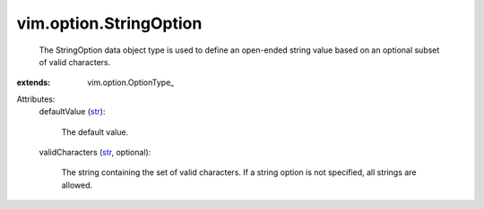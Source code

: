 
vim.option.StringOption
=======================
  The StringOption data object type is used to define an open-ended string value based on an optional subset of valid characters.
:extends: vim.option.OptionType_

Attributes:
    defaultValue (`str <https://docs.python.org/2/library/stdtypes.html>`_):

       The default value.
    validCharacters (`str <https://docs.python.org/2/library/stdtypes.html>`_, optional):

       The string containing the set of valid characters. If a string option is not specified, all strings are allowed.

